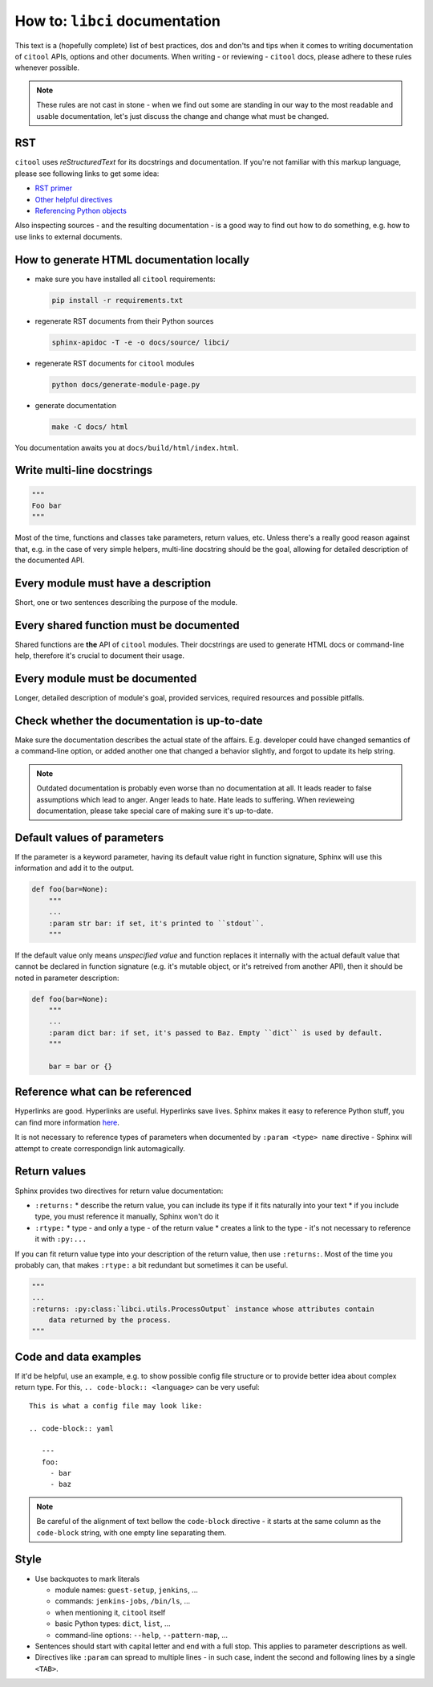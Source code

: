 How to: ``libci`` documentation
===============================

This text is a (hopefully complete) list of best practices, dos and don'ts and tips when it comes to writing
documentation of ``citool`` APIs, options and other documents. When writing - or reviewing - ``citool`` docs,
please adhere to these rules whenever possible.

.. note::

   These rules are not cast in stone - when we find out some are standing in our way to the most readable
   and usable documentation, let's just discuss the change and change what must be changed.


RST
---

``citool`` uses `reStructuredText` for its docstrings and documentation. If you're not familiar with this markup
language, please see following links to get some idea:

* `RST primer <http://www.sphinx-doc.org/en/stable/rest.html>`_
* `Other helpful directives <http://www.sphinx-doc.org/en/stable/markup/index.html>`_
* `Referencing Python objects <http://www.sphinx-doc.org/en/stable/domains.html#cross-referencing-python-objects>`_

Also inspecting sources - and the resulting documentation - is a good way to find out how to do something, e.g. how
to use links to external documents.


How to generate HTML documentation locally
------------------------------------------

* make sure you have installed all ``citool`` requirements:

  .. code-block:: bash

     pip install -r requirements.txt

* regenerate RST documents from their Python sources

  .. code-block:: bash

     sphinx-apidoc -T -e -o docs/source/ libci/

* regenerate RST documents for ``citool`` modules

  .. code-block:: bash

     python docs/generate-module-page.py

* generate documentation

  .. code-block:: bash

     make -C docs/ html

You documentation awaits you at ``docs/build/html/index.html``.


Write multi-line docstrings
---------------------------

.. code-block:: python

   """
   Foo bar
   """

Most of the time, functions and classes take parameters, return values, etc. Unless there's a really good reason
against that, e.g. in the case of very simple helpers, multi-line docstring should be the goal, allowing for
detailed description of the documented API.


Every module must have a description
------------------------------------

Short, one or two sentences describing the purpose of the module.


Every shared function must be documented
----------------------------------------

Shared functions are **the** API of ``citool`` modules. Their docstrings are used to generate HTML docs
or command-line help, therefore it's crucial to document their usage.


Every module must be documented
-------------------------------

Longer, detailed description of module's goal, provided services, required resources and possible pitfalls.


Check whether the documentation is up-to-date
---------------------------------------------

Make sure the documentation describes the actual state of the affairs. E.g. developer could have changed semantics
of a command-line option, or added another one that changed a behavior slightly, and forgot to update its help
string.

.. note::

   Outdated documentation is probably even worse than no documentation at all. It leads reader to false assumptions
   which lead to anger. Anger leads to hate. Hate leads to suffering. When revieweing documentation, please take
   special care of making sure it's up-to-date.


Default values of parameters
----------------------------

If the parameter is a keyword parameter, having its default value right in function signature, Sphinx will use this
information and add it to the output.

.. code-block:: python

   def foo(bar=None):
       """
       ...
       :param str bar: if set, it's printed to ``stdout``.
       """

If the default value only means `unspecified value` and function replaces it internally with the actual default value
that cannot be declared in function signature (e.g. it's mutable object, or it's retreived from another API), then
it should be noted in parameter description:

.. code-block:: python

   def foo(bar=None):
       """
       ...
       :param dict bar: if set, it's passed to Baz. Empty ``dict`` is used by default.
       """

       bar = bar or {}


Reference what can be referenced
--------------------------------

Hyperlinks are good. Hyperlinks are useful. Hyperlinks save lives. Sphinx makes it easy to reference Python stuff,
you can find more information `here <http://www.sphinx-doc.org/en/stable/domains.html#cross-referencing-python-objects>`_.

It is not necessary to reference types of parameters when documented by ``:param <type> name`` directive - Sphinx will
attempt to create correspondign link automagically.


Return values
-------------

Sphinx provides two directives for return value documentation:

* ``:returns:``
  * describe the return value, you can include its type if it fits naturally into your text
  * if you include type, you must reference it manually, Sphinx won't do it

* ``:rtype:``
  * type - and only a type - of the return value
  * creates a link to the type - it's not necessary to reference it with ``:py:...``

If you can fit return value type into your description of the return value, then use ``:returns:``. Most of the time
you probably can, that makes ``:rtype:`` a bit redundant but sometimes it can be useful.

.. code-block:: python

   """
   ...
   :returns: :py:class:`libci.utils.ProcessOutput` instance whose attributes contain
       data returned by the process.
   """

Code and data examples
----------------------

If it'd be helpful, use an example, e.g. to show possible config file structure or to provide better idea about complex
return type. For this, ``.. code-block:: <language>`` can be very useful::

  This is what a config file may look like:

  .. code-block:: yaml

     ---
     foo:
       - bar
       - baz

.. note::

   Be careful of the alignment of text bellow the ``code-block`` directive - it starts at the same column as
   the ``code-block`` string, with one empty line separating them.


Style
-----

* Use backquotes to mark literals

  * module names: ``guest-setup``, ``jenkins``, ...
  * commands: ``jenkins-jobs``, ``/bin/ls``, ...
  * when mentioning it, ``citool`` itself
  * basic Python types: ``dict``, ``list``, ...
  * command-line options: ``--help``, ``--pattern-map``, ...

* Sentences should start with capital letter and end with a full stop. This applies to parameter descriptions as well.

* Directives like ``:param`` can spread to multiple lines - in such case, indent the second and following lines by
  a single ``<TAB>``.
